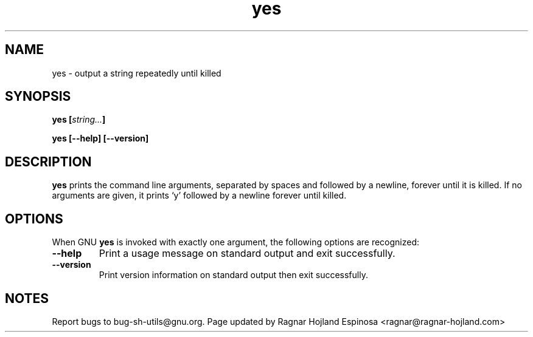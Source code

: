 .\" You may copy, distribute and modify under the terms of the LDP General
.\" Public License as specified in the LICENSE file that comes with the
.\" gnumaniak distribution
.\"
.\" The author kindly requests that no comments regarding the "better"
.\" suitability or up-to-date notices of any info documentation alternative
.\" is added without contacting him first.
.\"
.\" (C) 1999-2002 Ragnar Hojland Espinosa <ragnar@ragnar-hojland.com>
.\"
.\"     GNU yes man page
.\"     man pages are NOT obsolete!
.\"     <ragnar@ragnar-hojland.com>
.TH yes 1 "18 June 2002" "GNU Shell Utilities 2.1"
.SH NAME
yes \- output a string repeatedly until killed
.SH SYNOPSIS
.BI "yes [" string... "]"
.sp
.B yes [\-\-help] [\-\-version]
.SH DESCRIPTION
.B yes
prints the command line arguments, separated by spaces and followed by
a newline, forever until it is killed.  If no arguments are given, it
prints `y' followed by a newline forever until killed.
.SH OPTIONS
When GNU
.B yes
is invoked with exactly one argument, the following options are
recognized:
.TP
.B "\-\-help"
Print a usage message on standard output and exit successfully.
.TP
.B "\-\-version"
Print version information on standard output then exit successfully.
.SH NOTES
Report bugs to bug-sh-utils@gnu.org.
Page updated by Ragnar Hojland Espinosa <ragnar@ragnar-hojland.com>
